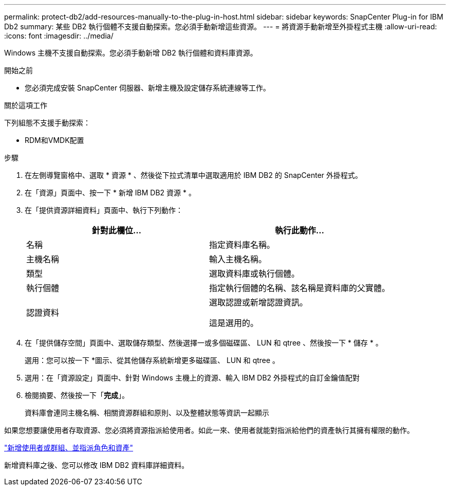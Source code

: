 ---
permalink: protect-db2/add-resources-manually-to-the-plug-in-host.html 
sidebar: sidebar 
keywords: SnapCenter Plug-in for IBM Db2 
summary: 某些 DB2 執行個體不支援自動探索。您必須手動新增這些資源。 
---
= 將資源手動新增至外掛程式主機
:allow-uri-read: 
:icons: font
:imagesdir: ../media/


[role="lead"]
Windows 主機不支援自動探索。您必須手動新增 DB2 執行個體和資料庫資源。

.開始之前
* 您必須完成安裝 SnapCenter 伺服器、新增主機及設定儲存系統連線等工作。


.關於這項工作
下列組態不支援手動探索：

* RDM和VMDK配置


.步驟
. 在左側導覽窗格中、選取 * 資源 * 、然後從下拉式清單中選取適用於 IBM DB2 的 SnapCenter 外掛程式。
. 在「資源」頁面中、按一下 * 新增 IBM DB2 資源 * 。
. 在「提供資源詳細資料」頁面中、執行下列動作：
+
|===
| 針對此欄位... | 執行此動作... 


 a| 
名稱
 a| 
指定資料庫名稱。



 a| 
主機名稱
 a| 
輸入主機名稱。



 a| 
類型
 a| 
選取資料庫或執行個體。



 a| 
執行個體
 a| 
指定執行個體的名稱、該名稱是資料庫的父實體。



 a| 
認證資料
 a| 
選取認證或新增認證資訊。

這是選用的。

|===
. 在「提供儲存空間」頁面中、選取儲存類型、然後選擇一或多個磁碟區、 LUN 和 qtree 、然後按一下 * 儲存 * 。
+
選用：您可以按一下 *image:../media/add_policy_from_resourcegroup.gif[""]圖示、從其他儲存系統新增更多磁碟區、 LUN 和 qtree 。

. 選用：在「資源設定」頁面中、針對 Windows 主機上的資源、輸入 IBM DB2 外掛程式的自訂金鑰值配對
. 檢閱摘要、然後按一下「*完成*」。
+
資料庫會連同主機名稱、相關資源群組和原則、以及整體狀態等資訊一起顯示



如果您想要讓使用者存取資源、您必須將資源指派給使用者。如此一來、使用者就能對指派給他們的資產執行其擁有權限的動作。

link:https://docs.netapp.com/us-en/snapcenter/install/task_add_a_user_or_group_and_assign_role_and_assets.html["新增使用者或群組、並指派角色和資產"]

新增資料庫之後、您可以修改 IBM DB2 資料庫詳細資料。
